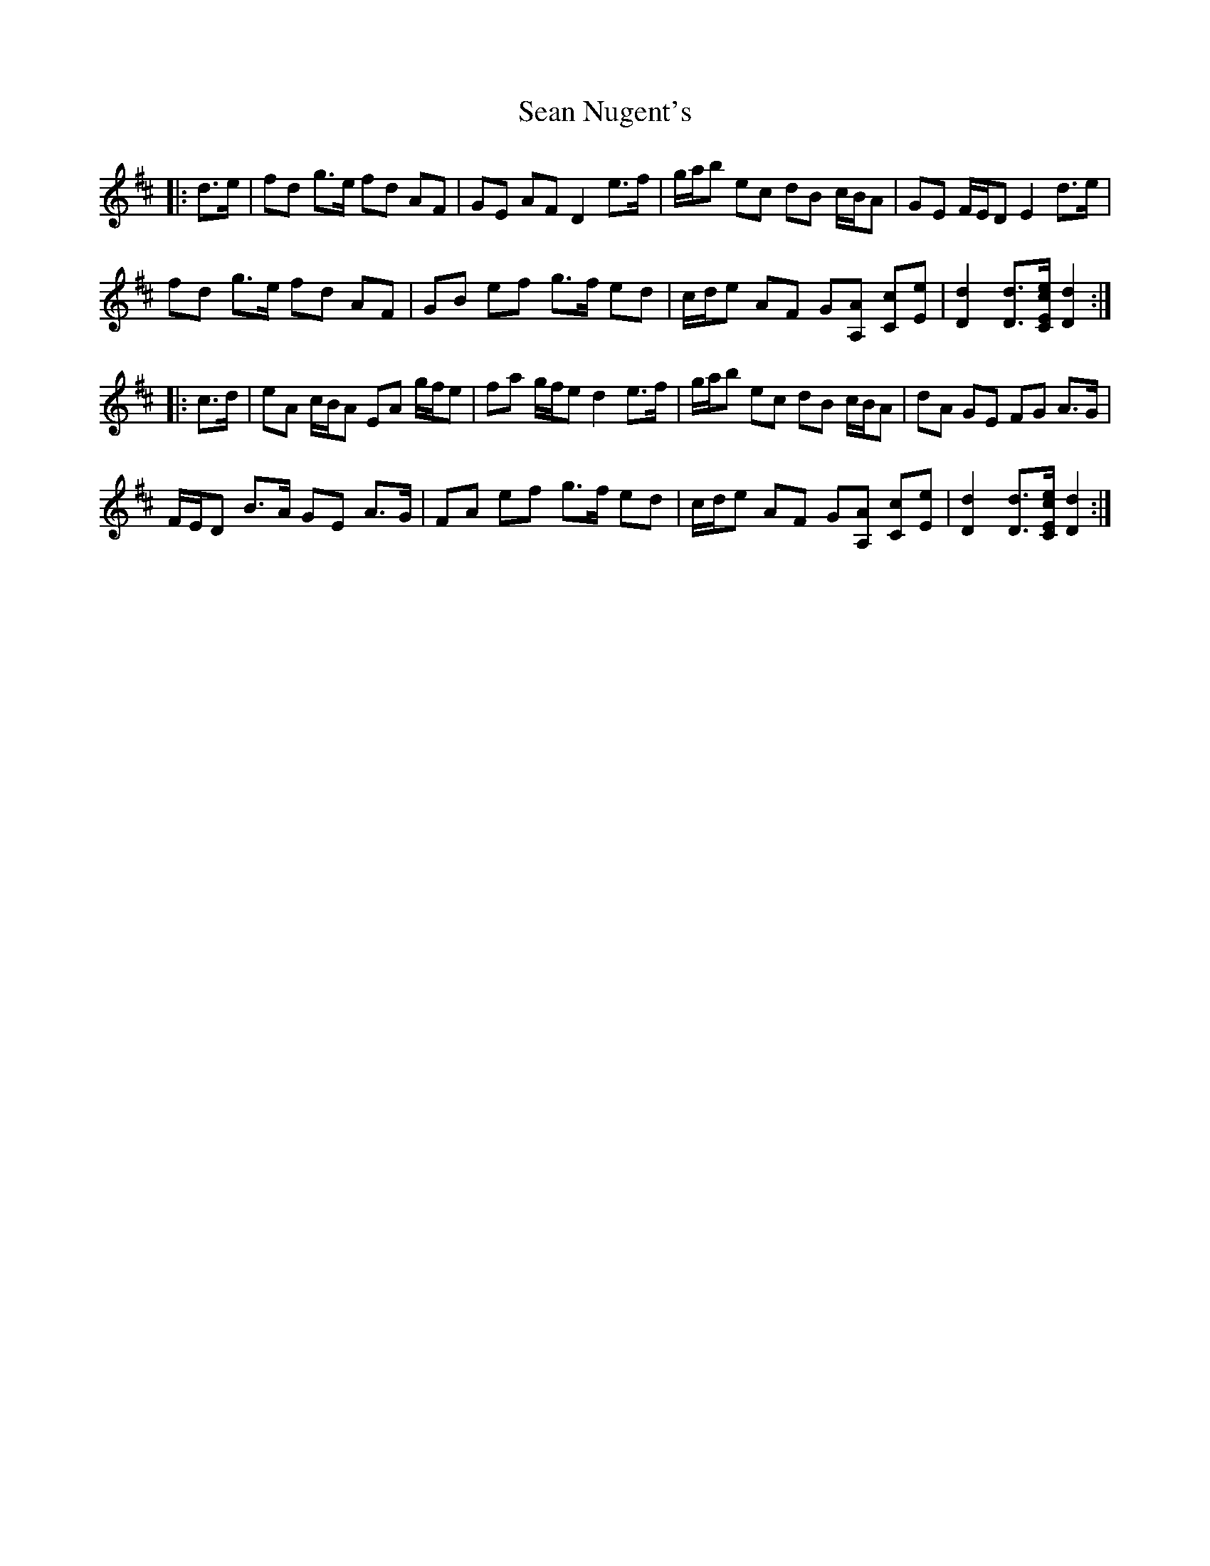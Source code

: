 X: 36372
T: Sean Nugent's
R: march
M: 
K: Dmajor
|:d>e|fd g>e fd AF|GE AF D2 e>f|g/a/b ec dB c/B/A|GE F/E/D E2 d>e|
fd g>e fd AF|GB ef g>f ed|c/d/e AF G[A,A] [Cc][Ee]|[D2d2] [Dd]>[CEce] [D2d2]:|
|:c>d|eA c/B/A EA g/f/e|fa g/f/e d2 e>f|g/a/b ec dB c/B/A|dA GE FG A>G|
F/E/D B>A GE A>G|FA ef g>f ed|c/d/e AF G[A,A] [Cc][Ee]|[D2d2] [Dd]>[CEce] [D2d2]:|

